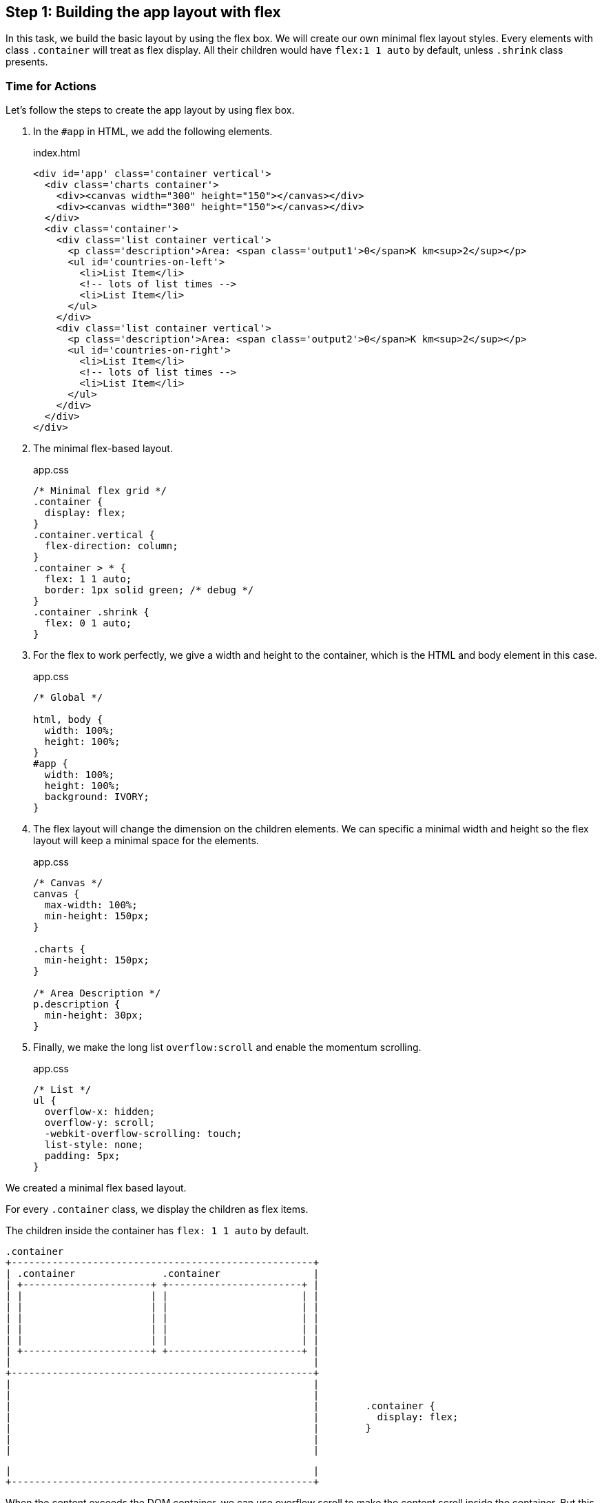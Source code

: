 == Step 1: Building the app layout with flex

In this task, we build the basic layout by using the flex box. We will create our own minimal flex layout styles. Every elements with class `.container` will treat as flex display. All their children would have `flex:1 1 auto` by default, unless `.shrink` class presents.

=== Time for Actions

Let’s follow the steps to create the app layout by using flex box.


1. In the `#app` in HTML, we add the following elements.
+
.index.html
[source,html]
----
<div id='app' class='container vertical'>
  <div class='charts container'>
    <div><canvas width="300" height="150"></canvas></div>
    <div><canvas width="300" height="150"></canvas></div>
  </div>
  <div class='container'>
    <div class='list container vertical'>
      <p class='description'>Area: <span class='output1'>0</span>K km<sup>2</sup></p>
      <ul id='countries-on-left'>
        <li>List Item</li>
        <!-- lots of list times -->
        <li>List Item</li>
      </ul>
    </div>
    <div class='list container vertical'>
      <p class='description'>Area: <span class='output2'>0</span>K km<sup>2</sup></p>
      <ul id='countries-on-right'>
        <li>List Item</li>
        <!-- lots of list times -->
        <li>List Item</li>
      </ul>
    </div>
  </div>
</div>
----

2. The minimal flex-based layout.
+
.app.css
[source,css]
----
/* Minimal flex grid */
.container {
  display: flex;
}
.container.vertical {
  flex-direction: column;
}
.container > * {
  flex: 1 1 auto;
  border: 1px solid green; /* debug */
}
.container .shrink {
  flex: 0 1 auto;
}
----

3. For the flex to work perfectly, we give a width and height to the container, which is the HTML and body element in this case.
+
.app.css
[source,css]
----
/* Global */

html, body {
  width: 100%;
  height: 100%;
}
#app {
  width: 100%;
  height: 100%;
  background: IVORY;
}
----

4. The flex layout will change the dimension on the children elements. We can specific a minimal width and height so the flex layout will keep a minimal space for the elements.
+
.app.css
[source,css]
----
/* Canvas */
canvas {
  max-width: 100%;
  min-height: 150px;
}

.charts {
  min-height: 150px;
}

/* Area Description */
p.description {
  min-height: 30px;
}
----

5. Finally, we make the long list `overflow:scroll` and enable the momentum scrolling.
+
.app.css
[source,css]
----
/* List */
ul {
  overflow-x: hidden;
  overflow-y: scroll;
  -webkit-overflow-scrolling: touch;
  list-style: none;
  padding: 5px;
}
----

We created a minimal flex based layout.

For every `.container` class, we display the children as flex items.

The children inside the container has `flex: 1 1 auto` by default.


	.container
	+----------------------------------------------------+
	| .container               .container                |
	| +----------------------+ +-----------------------+ |
	| |                      | |                       | |
	| |                      | |                       | |
	| |                      | |                       | |
	| |                      | |                       | |
	| |                      | |                       | |
	| +----------------------+ +-----------------------+ |
	|                                                    |
	+----------------------------------------------------+
	|                                                    |
	|                                                    |
	|                                                    |        .container {
	|                                                    |          display: flex;
	|                                                    |        }
	|                                                    |
	|                                                    |

	|                                                    |
	+----------------------------------------------------+


When the content exceeds the DOM container, we can use overflow scroll to make the content scroll inside the container. But this scroll wont have the momentum scrolling which common in the touch device. We need to add he  the webkit scrolling to enable the momentum scrolling.
